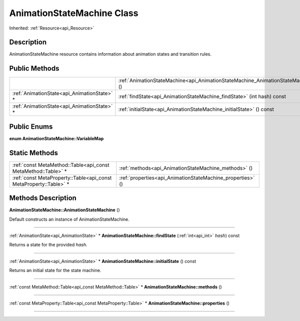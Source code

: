 .. _api_AnimationStateMachine:
AnimationStateMachine Class
================

Inherited: :ref:`Resource<api_Resource>`

.. _api_AnimationStateMachine_description:
Description
-----------

AnimationStateMachine resource contains information about animation states and transition rules.



.. _api_AnimationStateMachine_public:
Public Methods
--------------

+---------------------------------------------+----------------------------------------------------------------------------------+
|                                             | :ref:`AnimationStateMachine<api_AnimationStateMachine_AnimationStateMachine>` () |
+---------------------------------------------+----------------------------------------------------------------------------------+
| :ref:`AnimationState<api_AnimationState>` * | :ref:`findState<api_AnimationStateMachine_findState>` (int  hash) const          |
+---------------------------------------------+----------------------------------------------------------------------------------+
| :ref:`AnimationState<api_AnimationState>` * | :ref:`initialState<api_AnimationStateMachine_initialState>` () const             |
+---------------------------------------------+----------------------------------------------------------------------------------+

.. _api_AnimationStateMachine_enums:
Public Enums
--------------

.. _api_AnimationStateMachine_VariableMap:
**enum AnimationStateMachine::VariableMap**



.. _api_AnimationStateMachine_static:
Static Methods
--------------

+-------------------------------------------------------------------+------------------------------------------------------------+
|     :ref:`const MetaMethod::Table<api_const MetaMethod::Table>` * | :ref:`methods<api_AnimationStateMachine_methods>` ()       |
+-------------------------------------------------------------------+------------------------------------------------------------+
| :ref:`const MetaProperty::Table<api_const MetaProperty::Table>` * | :ref:`properties<api_AnimationStateMachine_properties>` () |
+-------------------------------------------------------------------+------------------------------------------------------------+

.. _api_AnimationStateMachine_methods:
Methods Description
-------------------

.. _api_AnimationStateMachine_AnimationStateMachine:

**AnimationStateMachine::AnimationStateMachine** ()

Default constructs an instance of AnimationStateMachine.

----

.. _api_AnimationStateMachine_findState:

:ref:`AnimationState<api_AnimationState>` * **AnimationStateMachine::findState** (:ref:`int<api_int>`  *hash*) const

Returns a state for the provided *hash*.

----

.. _api_AnimationStateMachine_initialState:

:ref:`AnimationState<api_AnimationState>` * **AnimationStateMachine::initialState** () const

Returns an initial state for the state machine.

----

.. _api_AnimationStateMachine_methods:

:ref:`const MetaMethod::Table<api_const MetaMethod::Table>` * **AnimationStateMachine::methods** ()

----

.. _api_AnimationStateMachine_properties:

:ref:`const MetaProperty::Table<api_const MetaProperty::Table>` * **AnimationStateMachine::properties** ()

----


